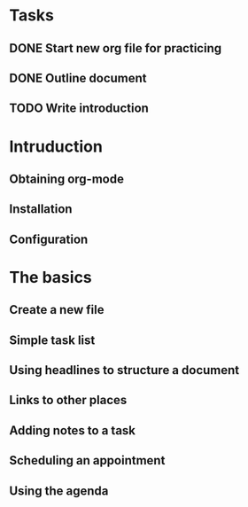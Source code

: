 * Tasks
** DONE Start new org file for practicing
** DONE Outline document
** TODO Write introduction
* Intruduction
** Obtaining org-mode
** Installation
** Configuration
* The basics
** Create a new file
** Simple task list
** Using headlines to structure a document
** Links to other places
** Adding notes to a task
** Scheduling an appointment
** Using the agenda
